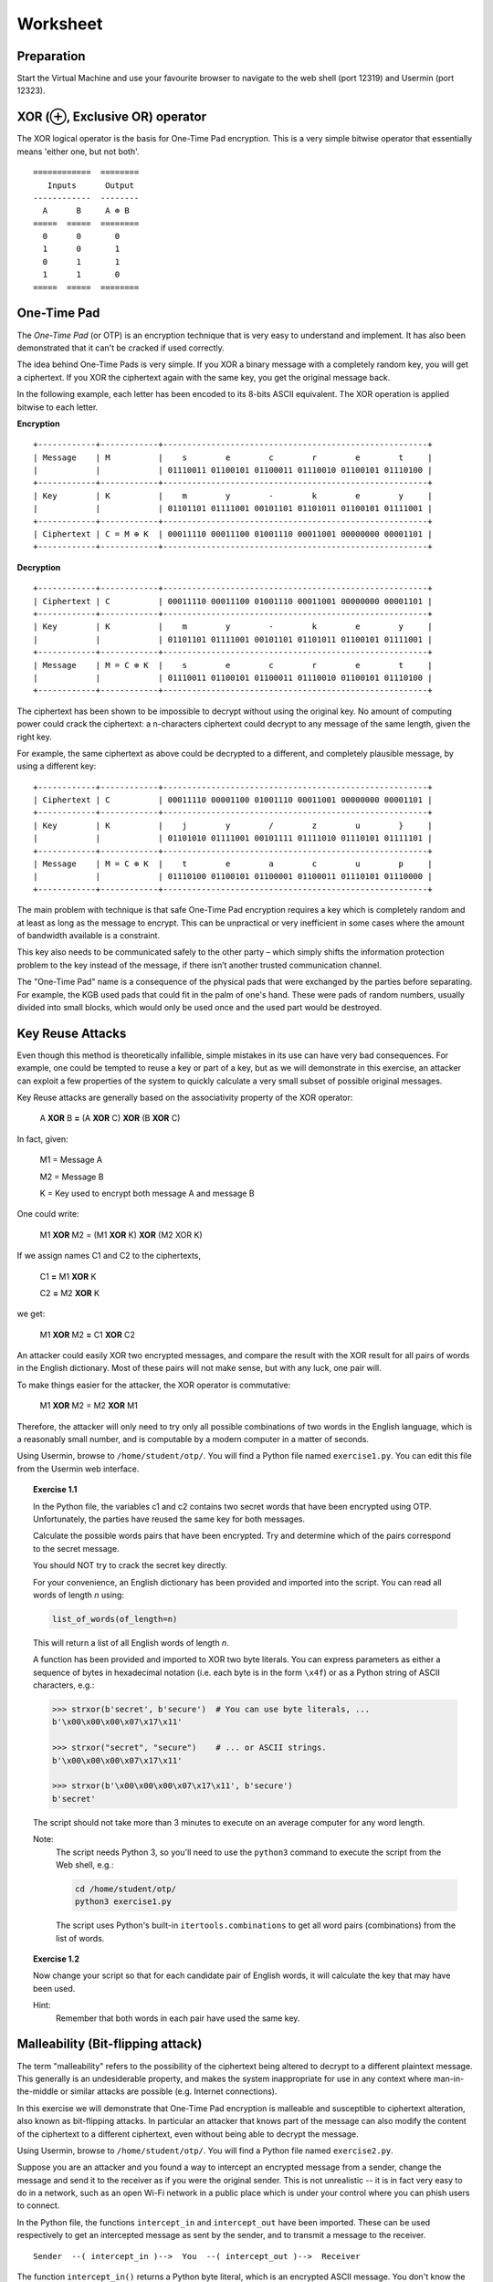 Worksheet
========================================================================

Preparation
___________

Start the Virtual Machine and use your favourite browser to navigate to the
web shell (port 12319) and Usermin (port 12323).


XOR (⊕, Exclusive OR) operator
______________________________

The XOR logical operator is the basis for One-Time Pad encryption. This is a very simple bitwise
operator that essentially means 'either one, but not both'.

::

  ============  ========
     Inputs      Output
  ------------  --------
    A      B     A ⊕ B
  =====  =====  ========
    0      0       0
    1      0       1
    0      1       1
    1      1       0
  =====  =====  ========


One-Time Pad
____________

The *One-Time Pad* (or OTP) is an encryption technique that is very easy to understand and
implement. It has also been demonstrated that it can't be cracked if used correctly.

The idea behind One-Time Pads is very simple. If you XOR a binary message with a
completely random key, you will get a ciphertext. If you XOR the ciphertext again
with the same key, you get the original message back.

In the following example, each letter has been encoded to its 8-bits ASCII
equivalent. The XOR operation is applied bitwise to each letter.


**Encryption**

::

  +------------+------------+-------------------------------------------------------+
  | Message    | M          |    s        e        c        r        e        t     |
  |            |            | 01110011 01100101 01100011 01110010 01100101 01110100 |
  +------------+------------+-------------------------------------------------------+
  | Key        | K          |    m        y        -        k        e        y     |
  |            |            | 01101101 01111001 00101101 01101011 01100101 01111001 |
  +------------+------------+-------------------------------------------------------+
  | Ciphertext | C = M ⊕ K  | 00011110 00011100 01001110 00011001 00000000 00001101 |
  +------------+------------+-------------------------------------------------------+


**Decryption**

::

   +------------+------------+-------------------------------------------------------+
   | Ciphertext | C          | 00011110 00011100 01001110 00011001 00000000 00001101 |
   +------------+------------+-------------------------------------------------------+
   | Key        | K          |    m        y        -        k        e        y     |
   |            |            | 01101101 01111001 00101101 01101011 01100101 01111001 |
   +------------+------------+-------------------------------------------------------+
   | Message    | M = C ⊕ K  |    s        e        c        r        e        t     |
   |            |            | 01110011 01100101 01100011 01110010 01100101 01110100 |
   +------------+------------+-------------------------------------------------------+


The ciphertext has been shown to be impossible to decrypt
without using the original key. No amount of computing power could crack
the ciphertext: a n-characters ciphertext could decrypt to any
message of the same length, given the right key.

For example, the same ciphertext as above could be decrypted to a different, and
completely plausible message, by using a different key:

::

   +------------+------------+-------------------------------------------------------+
   | Ciphertext | C          | 00011110 00001100 01001110 00011001 00000000 00001101 |
   +------------+------------+-------------------------------------------------------+
   | Key        | K          |    j        y        /        z        u        }     |
   |            |            | 01101010 01111001 00101111 01111010 01110101 01111101 |
   +------------+------------+-------------------------------------------------------+
   | Message    | M = C ⊕ K  |    t        e        a        c        u        p     |
   |            |            | 01110100 01100101 01100001 01100011 01110101 01110000 |
   +------------+------------+-------------------------------------------------------+


The main problem with technique is that safe One-Time Pad encryption
requires a key which is completely random and at least as long as the message to encrypt.
This can be unpractical or very inefficient in some cases where the amount of
bandwidth available is a constraint.

This key also needs to be communicated safely to the other party – which simply
shifts the information protection problem to the key instead of the message,
if there isn’t another trusted communication channel.

The "One-Time Pad" name is a consequence of the physical pads that were exchanged
by the parties before separating. For example, the KGB used pads that could fit in
the palm of one's hand. These were pads of random numbers, usually
divided into small blocks, which would only be used once and the used
part would be destroyed.


Key Reuse Attacks
_________________

Even though this method is theoretically infallible, simple mistakes in its use can
have very bad consequences. For example, one could be tempted to reuse a key
or part of a key, but as we will demonstrate in this exercise, an attacker
can exploit a few properties of the system to quickly calculate a very small
subset of possible original messages.

Key Reuse attacks are generally based on the associativity property of the
XOR operator:

  A **XOR** B **=** (A **XOR** C) **XOR** (B **XOR** C)

In fact, given:

  M1 = Message A

  M2 = Message B

  K  = Key used to encrypt both message A and message B

One could write:

  M1 **XOR** M2 = (M1 **XOR** K) **XOR** (M2 XOR K)

If we assign names C1 and C2 to the ciphertexts,

  C1 **=** M1 **XOR** K

  C2 **=** M2 **XOR** K

we get:

  M1 **XOR** M2 **=** C1 **XOR** C2


An attacker could easily XOR two encrypted messages, and compare the result
with the XOR result for all pairs of words in the English dictionary. Most
of these pairs will not make sense, but with any luck, one pair will.

To make things easier for the attacker, the XOR operator is commutative:

  M1 **XOR** M2 = M2 **XOR** M1

Therefore, the attacker will only need to try only all possible combinations
of two words in the English language, which is a reasonably small number,
and is computable by a modern computer in a matter of seconds.

Using Usermin, browse to ``/home/student/otp/``. You will find a Python
file named ``exercise1.py``. You can edit this file from the Usermin web
interface.

.. topic:: Exercise 1.1

  In the Python file, the variables c1 and c2 contains two secret words
  that have been encrypted using OTP. Unfortunately, the parties have reused
  the same key for both messages.

  Calculate the possible words pairs that have been encrypted. Try and
  determine which of the pairs correspond to the secret message.

  You should NOT try to crack the secret key directly.

  For your convenience, an English dictionary has been provided and imported
  into the script. You can read all words of length *n* using:

  .. code:: python

    list_of_words(of_length=n)

  This will return a list of all English words of length *n*.

  A function has been provided and imported to XOR two byte literals.
  You can express parameters as either a sequence of bytes in hexadecimal
  notation (i.e. each byte is in the form ``\x4f``) or as a Python string
  of ASCII characters, e.g.:

  .. code:: python

    >>> strxor(b'secret', b'secure')  # You can use byte literals, ...
    b'\x00\x00\x00\x07\x17\x11'

    >>> strxor("secret", "secure")    # ... or ASCII strings.
    b'\x00\x00\x00\x07\x17\x11'

    >>> strxor(b'\x00\x00\x00\x07\x17\x11', b'secure')
    b'secret'

  The script should not take more than 3 minutes to execute
  on an average computer for any word length.


  Note:
    The script needs Python 3, so you'll need to use
    the ``python3`` command to execute the script from the
    Web shell, e.g.:

    .. code:: bash

      cd /home/student/otp/
      python3 exercise1.py


    The script uses Python's built-in ``itertools.combinations`` to get
    all word pairs (combinations) from the list of words.



.. topic:: Exercise 1.2

  Now change your script so that for each candidate pair of English words,
  it will calculate the key that may have been used.

  Hint:
    Remember that both words in each pair have used the same key.



Malleability (Bit-flipping attack)
__________________________________

The term "malleability" refers to the possibility of the ciphertext being
altered to decrypt to a different plaintext message. This generally is an
undesiderable property, and makes the system inappropriate for use in any
context where man-in-the-middle or similar attacks are possible (e.g.
Internet connections).

In this exercise we will demonstrate that One-Time Pad encryption is malleable and
susceptible to ciphertext alteration, also known as bit-flipping attacks.
In particular an attacker that knows part of the message can also modify the content of the
ciphertext to a different ciphertext, even without being able to decrypt the message.

Using Usermin, browse to ``/home/student/otp/``. You will find a Python
file named ``exercise2.py``.

Suppose you are an attacker and you found a way to intercept an encrypted
message from a sender, change the message and send it to the receiver as if
you were the original sender. This is not unrealistic -- it is in fact very
easy to do in a network, such as an open Wi-Fi network in a public place
which is under your control where you can phish users to connect.

In the Python file, the functions ``intercept_in`` and ``intercept_out`` have
been imported. These can be used respectively to get an intercepted message
as sent by the sender, and to transmit a message to the receiver.

::

  Sender  --( intercept_in )-->  You  --( intercept_out )-->  Receiver

The function ``intercept_in()`` returns a Python byte literal, which is
an encrypted ASCII message. You don't know the encryption key for this message,
and you should not try to find it -- moreover, it will change at every
intercepted message.

The function ``intercept_out(bytes)`` can be used to transmit a Python
byte literal to the Receiver. For your convenience, this function returns
True when the practical has been completed successfully, and False otherwise.
If the received message is invalid or if the receiver can't decrypt the
message using their secret key, a ValueError exception will be thrown.

Even if you don't know the secret key, suppose you find out the content of
the plaintext which is encrypted. For the purpose of this practical, you can
do so by simply running the Python script unaltered -- which simply wires
the input to the output, allowing for normal communication between the
parties:

.. code:: bash
  cd /home/student/otp/
  python3 exercise2.py


.. topic:: Exercise 2

  Change the Python script to generate a supermassive black hole.

  Hint:
    You can use the ``strxor`` method, which has already been imported
    into the Python script, from the previous Exercise.

  Hint:
    You want to generate B XOR K, but you don't know K.

    Remember the associativity property of the XOR operator:

      X **XOR** Y = (X **XOR** Z) **XOR** (Y **XOR** Z)


Ciphertext malleability could also be exploited in replay attacks: these differ from
man-in-the-middle attacks in the fact that the latter intercept and immediately
replace the original message with an altered message, while replay attacks
are executed by using replaying the same message or the altered message at
a different time.
